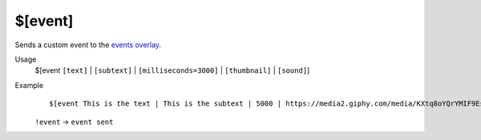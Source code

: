 $[event]
========

Sends a custom event to the `events overlay <https://botisimo.com/account/overlays>`_.

Usage
    $[event ``[text]`` | ``[subtext]`` | ``[milliseconds=3000]`` | ``[thumbnail]`` | ``[sound]``]

Example
    ::

        $[event This is the text | This is the subtext | 5000 | https://media2.giphy.com/media/KXtq8oYQrYMIF9Esi7/giphy.gif | http://soundbible.com/grab.php?id=1817&type=mp3] event sent

    ``!event`` -> ``event sent``
